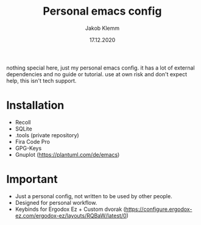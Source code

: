#+TITLE: Personal emacs config
#+AUTHOR: Jakob Klemm
#+DATE: 17.12.2020

nothing special here, just my personal emacs config. it has a lot of external dependencies and no guide or tutorial.
use at own risk and don't expect help, this isn't tech support.
* Installation
- Recoll
- SQLite
- .tools (private repository)
- Fira Code Pro
- GPG-Keys
- Gnuplot (https://plantuml.com/de/emacs)

* Important
- Just a personal config, not written to be used by other people.
- Designed for personal workflow.
- Keybinds for Ergodox Ez + Custom dvorak (https://configure.ergodox-ez.com/ergodox-ez/layouts/RQBaW/latest/0)